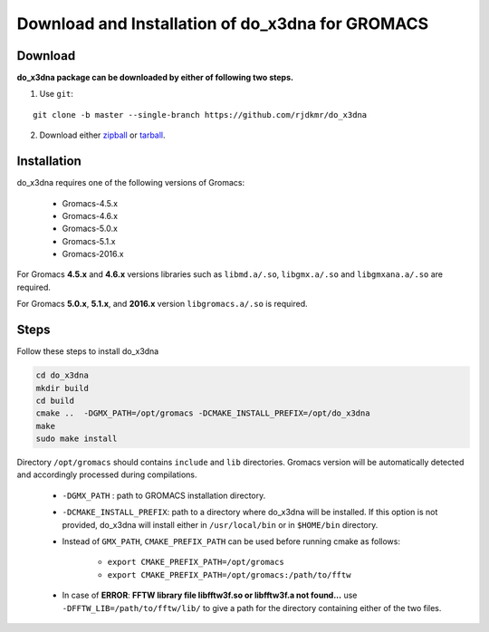 Download and Installation of do_x3dna for GROMACS
=================================================

Download
--------

**do_x3dna package can be downloaded by either of following two steps.**

1. Use ``git``:

::

    git clone -b master --single-branch https://github.com/rjdkmr/do_x3dna


2. Download either `zipball <https://github.com/rjdkmr/do_x3dna/archive/master.zip>`_ or `tarball <https://github.com/rjdkmr/do_x3dna/archive/master.tar.gz>`_.

Installation
------------

do_x3dna requires one of the following versions of Gromacs:

    * Gromacs-4.5.x
    * Gromacs-4.6.x
    * Gromacs-5.0.x
    * Gromacs-5.1.x
    * Gromacs-2016.x

For Gromacs **4.5.x** and **4.6.x** versions libraries such as ``libmd.a/.so``,
``libgmx.a/.so`` and ``libgmxana.a/.so`` are required.

For Gromacs **5.0.x**, **5.1.x**, and **2016.x** version ``libgromacs.a/.so`` is
required.


Steps
-----
Follow these steps to install do_x3dna

.. code-block:: bash

    cd do_x3dna
    mkdir build
    cd build
    cmake ..  -DGMX_PATH=/opt/gromacs -DCMAKE_INSTALL_PREFIX=/opt/do_x3dna
    make
    sudo make install


Directory ``/opt/gromacs`` should contains ``include`` and ``lib`` directories.
Gromacs version will be automatically detected and accordingly processed during
compilations.

  * ``-DGMX_PATH`` : path to GROMACS installation directory.

  * ``-DCMAKE_INSTALL_PREFIX``: path to a directory where do_x3dna will be installed.
    If this option is not provided, do_x3dna will install either in ``/usr/local/bin``
    or in ``$HOME/bin`` directory.

  * Instead of ``GMX_PATH``, ``CMAKE_PREFIX_PATH`` can be used before running cmake as follows:

      * ``export CMAKE_PREFIX_PATH=/opt/gromacs``
      * ``export CMAKE_PREFIX_PATH=/opt/gromacs:/path/to/fftw``

  * In case of **ERROR**: **FFTW library file libfftw3f.so or libfftw3f.a not found...**
    use ``-DFFTW_LIB=/path/to/fftw/lib/`` to give a path for the directory containing either of the two files.

